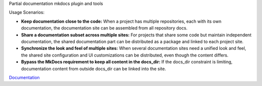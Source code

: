 Partial documentation mkdocs plugin and tools

Usage Scenarios:

- **Keep documentation close to the code:** When a project has multiple repositories, each with its own documentation, the documentation site can be assembled from all repository docs.
- **Share a documentation subset across multiple sites:** For projects that share some code but maintain independent documentation, the shared documentation part can be distributed as a package and linked to each project site.
- **Synchronize the look and feel of multiple sites:** When several documentation sites need a unified look and feel, the shared site configuration and UI customizations can be distributed, even though the content differs.
- **Bypass the MkDocs requirement to keep all content in the docs_dir:** If the docs_dir constraint is limiting, documentation content from outside docs_dir can be linked into the site.

`Documentation <https://docs.exordis.com/documentation/partial-documentation/>`_